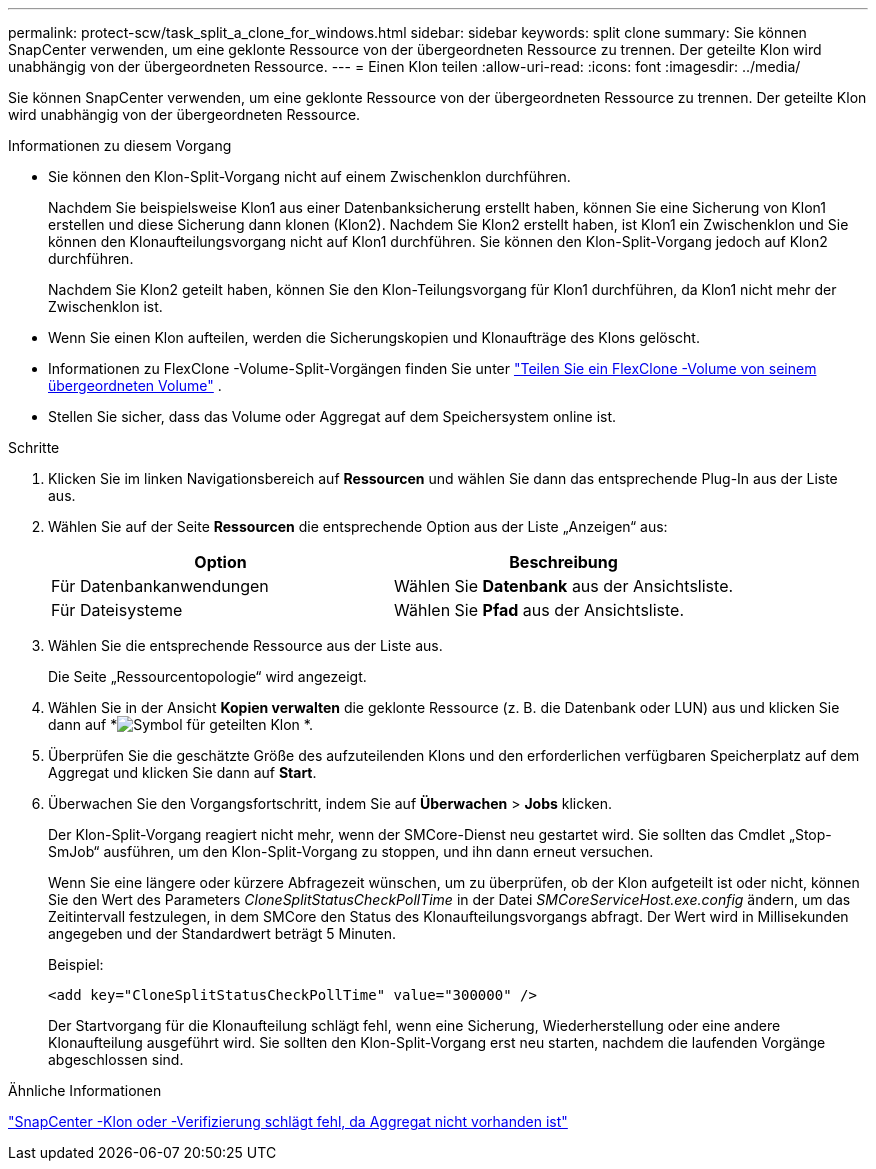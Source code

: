 ---
permalink: protect-scw/task_split_a_clone_for_windows.html 
sidebar: sidebar 
keywords: split clone 
summary: Sie können SnapCenter verwenden, um eine geklonte Ressource von der übergeordneten Ressource zu trennen.  Der geteilte Klon wird unabhängig von der übergeordneten Ressource. 
---
= Einen Klon teilen
:allow-uri-read: 
:icons: font
:imagesdir: ../media/


[role="lead"]
Sie können SnapCenter verwenden, um eine geklonte Ressource von der übergeordneten Ressource zu trennen.  Der geteilte Klon wird unabhängig von der übergeordneten Ressource.

.Informationen zu diesem Vorgang
* Sie können den Klon-Split-Vorgang nicht auf einem Zwischenklon durchführen.
+
Nachdem Sie beispielsweise Klon1 aus einer Datenbanksicherung erstellt haben, können Sie eine Sicherung von Klon1 erstellen und diese Sicherung dann klonen (Klon2).  Nachdem Sie Klon2 erstellt haben, ist Klon1 ein Zwischenklon und Sie können den Klonaufteilungsvorgang nicht auf Klon1 durchführen.  Sie können den Klon-Split-Vorgang jedoch auf Klon2 durchführen.

+
Nachdem Sie Klon2 geteilt haben, können Sie den Klon-Teilungsvorgang für Klon1 durchführen, da Klon1 nicht mehr der Zwischenklon ist.

* Wenn Sie einen Klon aufteilen, werden die Sicherungskopien und Klonaufträge des Klons gelöscht.
* Informationen zu FlexClone -Volume-Split-Vorgängen finden Sie unter https://docs.netapp.com/us-en/ontap/volumes/split-flexclone-from-parent-task.html["Teilen Sie ein FlexClone -Volume von seinem übergeordneten Volume"^] .
* Stellen Sie sicher, dass das Volume oder Aggregat auf dem Speichersystem online ist.


.Schritte
. Klicken Sie im linken Navigationsbereich auf *Ressourcen* und wählen Sie dann das entsprechende Plug-In aus der Liste aus.
. Wählen Sie auf der Seite *Ressourcen* die entsprechende Option aus der Liste „Anzeigen“ aus:
+
|===
| Option | Beschreibung 


 a| 
Für Datenbankanwendungen
 a| 
Wählen Sie *Datenbank* aus der Ansichtsliste.



 a| 
Für Dateisysteme
 a| 
Wählen Sie *Pfad* aus der Ansichtsliste.

|===
. Wählen Sie die entsprechende Ressource aus der Liste aus.
+
Die Seite „Ressourcentopologie“ wird angezeigt.

. Wählen Sie in der Ansicht *Kopien verwalten* die geklonte Ressource (z. B. die Datenbank oder LUN) aus und klicken Sie dann auf *image:../media/split_clone.gif["Symbol für geteilten Klon"] *.
. Überprüfen Sie die geschätzte Größe des aufzuteilenden Klons und den erforderlichen verfügbaren Speicherplatz auf dem Aggregat und klicken Sie dann auf *Start*.
. Überwachen Sie den Vorgangsfortschritt, indem Sie auf *Überwachen* > *Jobs* klicken.
+
Der Klon-Split-Vorgang reagiert nicht mehr, wenn der SMCore-Dienst neu gestartet wird.  Sie sollten das Cmdlet „Stop-SmJob“ ausführen, um den Klon-Split-Vorgang zu stoppen, und ihn dann erneut versuchen.

+
Wenn Sie eine längere oder kürzere Abfragezeit wünschen, um zu überprüfen, ob der Klon aufgeteilt ist oder nicht, können Sie den Wert des Parameters _CloneSplitStatusCheckPollTime_ in der Datei _SMCoreServiceHost.exe.config_ ändern, um das Zeitintervall festzulegen, in dem SMCore den Status des Klonaufteilungsvorgangs abfragt.  Der Wert wird in Millisekunden angegeben und der Standardwert beträgt 5 Minuten.

+
Beispiel:

+
[listing]
----
<add key="CloneSplitStatusCheckPollTime" value="300000" />
----
+
Der Startvorgang für die Klonaufteilung schlägt fehl, wenn eine Sicherung, Wiederherstellung oder eine andere Klonaufteilung ausgeführt wird.  Sie sollten den Klon-Split-Vorgang erst neu starten, nachdem die laufenden Vorgänge abgeschlossen sind.



.Ähnliche Informationen
https://kb.netapp.com/Advice_and_Troubleshooting/Data_Protection_and_Security/SnapCenter/SnapCenter_clone_or_verfication_fails_with_aggregate_does_not_exist["SnapCenter -Klon oder -Verifizierung schlägt fehl, da Aggregat nicht vorhanden ist"]
